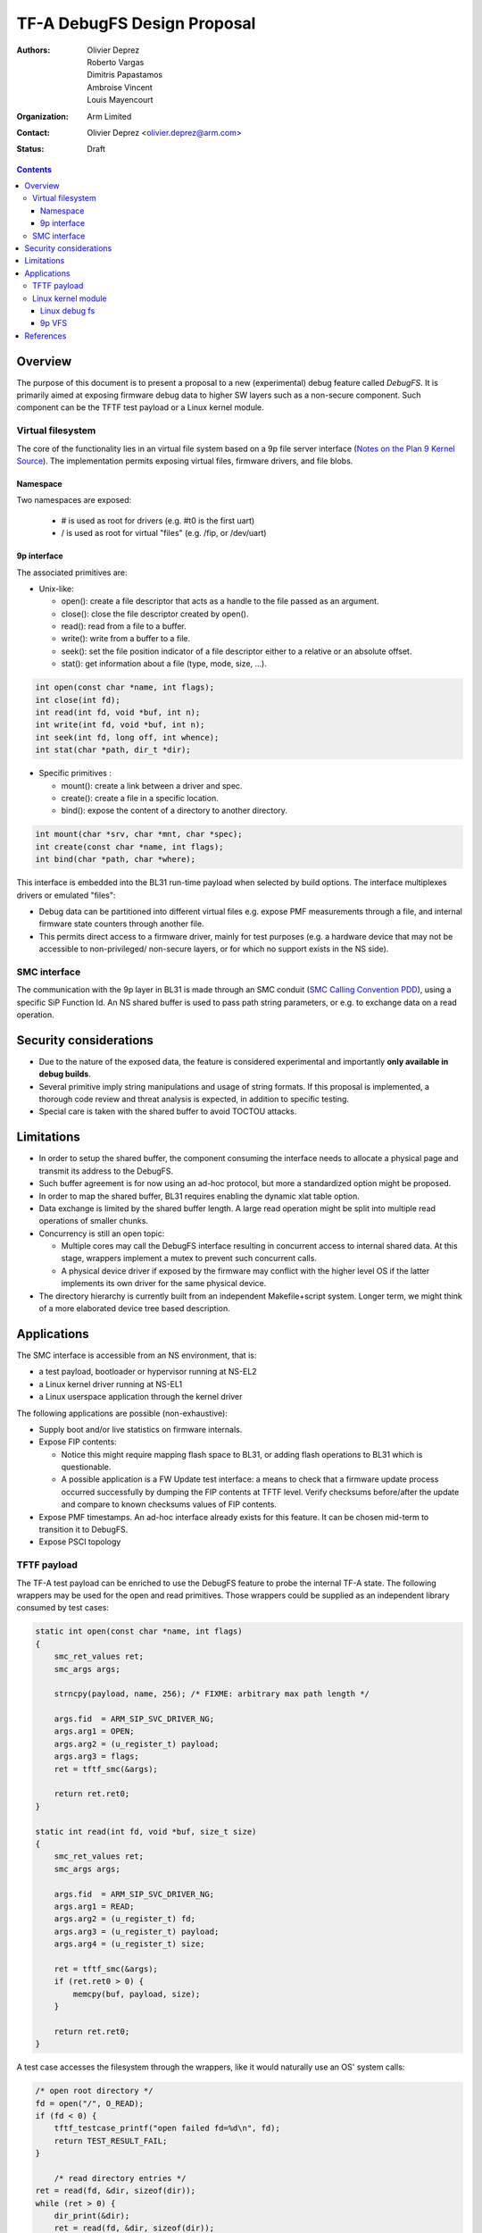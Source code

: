 ============================
TF-A DebugFS Design Proposal
============================

:Authors: Olivier Deprez; Roberto Vargas; Dimitris Papastamos; Ambroise Vincent;
          Louis Mayencourt
:Organization: Arm Limited
:Contact: Olivier Deprez <olivier.deprez@arm.com>
:Status: Draft

.. contents::

Overview
--------

The purpose of this document is to present a proposal to a new (experimental)
debug feature called *DebugFS*. It is primarily aimed at exposing firmware
debug data to higher SW layers such as a non-secure component. Such component
can be the TFTF test payload or a Linux kernel module.

Virtual filesystem
^^^^^^^^^^^^^^^^^^

The core of the functionality lies in an virtual file system based on a 9p
file server interface (`Notes on the Plan 9 Kernel Source`_). The implementation
permits exposing virtual files, firmware drivers, and file blobs.

Namespace
~~~~~~~~~

Two namespaces are exposed:

  - # is used as root for drivers (e.g. #t0 is the first uart)
  - / is used as root for virtual "files" (e.g. /fip, or /dev/uart)

9p interface
~~~~~~~~~~~~

The associated primitives are:

- Unix-like:

  - open(): create a file descriptor that acts as a handle to the file passed as
    an argument.
  - close(): close the file descriptor created by open().
  - read(): read from a file to a buffer.
  - write(): write from a buffer to a file.
  - seek(): set the file position indicator of a file descriptor either to a
    relative or an absolute offset.
  - stat(): get information about a file (type, mode, size, ...).

.. code:: c

    int open(const char *name, int flags);
    int close(int fd);
    int read(int fd, void *buf, int n);
    int write(int fd, void *buf, int n);
    int seek(int fd, long off, int whence);
    int stat(char *path, dir_t *dir);

- Specific primitives :

  - mount(): create a link between a driver and spec.
  - create(): create a file in a specific location.
  - bind(): expose the content of a directory to another directory.

.. code:: c

    int mount(char *srv, char *mnt, char *spec);
    int create(const char *name, int flags);
    int bind(char *path, char *where);

This interface is embedded into the BL31 run-time payload when selected by build
options. The interface multiplexes drivers or emulated "files":

- Debug data can be partitioned into different virtual files e.g. expose PMF
  measurements through a file, and internal firmware state counters through
  another file.
- This permits direct access to a firmware driver, mainly for test purposes
  (e.g. a hardware device that may not be accessible to non-privileged/
  non-secure layers, or for which no support exists in the NS side).

SMC interface
^^^^^^^^^^^^^

The communication with the 9p layer in BL31 is made through an SMC conduit
(`SMC Calling Convention PDD`_), using a specific SiP Function Id. An NS shared
buffer is used to pass path string parameters, or e.g. to exchange data on a
read operation.

Security considerations
-----------------------

- Due to the nature of the exposed data, the feature is considered experimental
  and importantly **only available in debug builds**.
- Several primitive imply string manipulations and usage of string formats. If
  this proposal is implemented, a thorough code review and threat analysis is
  expected, in addition to specific testing.
- Special care is taken with the shared buffer to avoid TOCTOU attacks.

Limitations
-----------

- In order to setup the shared buffer, the component consuming the interface
  needs to allocate a physical page and transmit its address to the DebugFS.
- Such buffer agreement is for now using an ad-hoc protocol, but more a
  standardized option might be proposed.
- In order to map the shared buffer, BL31 requires enabling the dynamic xlat
  table option.
- Data exchange is limited by the shared buffer length. A large read operation
  might be split into multiple read operations of smaller chunks.
- Concurrency is still an open topic:

  - Multiple cores may call the DebugFS interface resulting in concurrent access
    to internal shared data. At this stage, wrappers implement a mutex to prevent
    such concurrent calls.
  - A physical device driver if exposed by the firmware may conflict with the
    higher level OS if the latter implements its own driver for the same
    physical device.

- The directory hierarchy is currently built from an independent Makefile+script
  system. Longer term, we might think of a more elaborated device tree based
  description.

Applications
------------

The SMC interface is accessible from an NS environment, that is:

- a test payload, bootloader or hypervisor running at NS-EL2
- a Linux kernel driver running at NS-EL1
- a Linux userspace application through the kernel driver

The following applications are possible (non-exhaustive):

- Supply boot and/or live statistics on firmware internals.
- Expose FIP contents:

  - Notice this might require mapping flash space to BL31, or adding flash
    operations to BL31 which is questionable.
  - A possible application is a FW Update test interface: a means to check that
    a firmware update process occurred successfully by dumping the FIP contents
    at TFTF level. Verify checksums before/after the update and compare to known
    checksums values of FIP contents.

- Expose PMF timestamps. An ad-hoc interface already exists for this feature. It
  can be chosen mid-term to transition it to DebugFS.
- Expose PSCI topology

TFTF payload
^^^^^^^^^^^^

The TF-A test payload can be enriched to use the DebugFS feature to probe the
internal TF-A state. The following wrappers may be used for the open and read
primitives. Those wrappers could be supplied as an independent library consumed
by test cases:

.. code:: c

    static int open(const char *name, int flags)
    {
        smc_ret_values ret;
        smc_args args;

        strncpy(payload, name, 256); /* FIXME: arbitrary max path length */

        args.fid  = ARM_SIP_SVC_DRIVER_NG;
        args.arg1 = OPEN;
        args.arg2 = (u_register_t) payload;
        args.arg3 = flags;
        ret = tftf_smc(&args);

        return ret.ret0;
    }

    static int read(int fd, void *buf, size_t size)
    {
        smc_ret_values ret;
        smc_args args;

        args.fid  = ARM_SIP_SVC_DRIVER_NG;
        args.arg1 = READ;
        args.arg2 = (u_register_t) fd;
        args.arg3 = (u_register_t) payload;
        args.arg4 = (u_register_t) size;

        ret = tftf_smc(&args);
        if (ret.ret0 > 0) {
            memcpy(buf, payload, size);
        }

        return ret.ret0;
    }

A test case accesses the filesystem through the wrappers, like it would
naturally use an OS' system calls:

.. code:: c

    /* open root directory */
    fd = open("/", O_READ);
    if (fd < 0) {
        tftf_testcase_printf("open failed fd=%d\n", fd);
        return TEST_RESULT_FAIL;
    }

	/* read directory entries */
    ret = read(fd, &dir, sizeof(dir));
    while (ret > 0) {
        dir_print(&dir);
        ret = read(fd, &dir, sizeof(dir));
    }

    /* close root directory handle */
    ret = close(fd);
    if (ret < 0) {
        tftf_testcase_printf("close failed ret=%d\n", ret);
        return TEST_RESULT_FAIL;
    }

Linux kernel module
^^^^^^^^^^^^^^^^^^^

Linux debug fs
~~~~~~~~~~~~~~

9p primitives may be "tunneled" to the linux debug filesystem. Below are
wrappers for open and read primitives:

.. code:: c

    static int open(const char *name, int flags)
    {
        struct arm_smccc_res res;

        mutex_lock(&debugfs_lock);
        strlcpy(shared_buffer, name, 256);
        arm_smccc_1_1_smc(ARM_SIP_SVC_DEBUGFS,
                          TFA_DEBUGFS_OPEN, SHARED_BUFFER_PHYS, flags, &res);
        mutex_unlock(&debugfs_lock);

       return res.a0;
    }

    static int read(int fd, void *buf, size_t size)
    {
        struct arm_smccc_res res;

        mutex_lock(&debugfs_lock);
        arm_smccc_1_1_smc(ARM_SIP_SVC_DEBUGFS,
                          TFA_DEBUGFS_READ, fd, SHARED_BUFFER_PHYS, size, &res);

        if (res.a0 > 0) {
            memcpy(buf, shared_buffer, size);
        }
        mutex_unlock(&debugfs_lock);

        return res.a0;
    }

By using such wrappers a dedicated kernel driver can enumerate the TF-A DebugFS
hierarchy through the Linux debug file-system:

.. code:: c

    static int tfa_debugfs_rootdir(void)
    {
        int ret, fd;
        dir_t dir;
        struct dentry *dent;

        /* open root directory */
        fd = open("/", __O_READ);
        if (fd < 0) {
            printk(KERN_ERR "open failed %d\n", fd);
            return -1;
        }

        /* read directory entries */
        do {
            ret = read(fd, &dir, sizeof(dir));
            if (ret > 0) {
                if (dir.qid & 0x8000) {
                    dent = debugfs_create_dir(dir.name, tfa_rootdir);
                } else {
                    dent = debugfs_create_file(dir.name, O_RDONLY, tfa_rootdir,
                                               NULL, NULL);
                }

                printk(KERN_INFO "debugfs create %p\n", dent);
           }
        } while (ret > 0);

        /* close root directory handle */
        ret = close(fd);
        if (ret < 0) {
            printk(KERN_ERR "close failed %d\n", ret);
            return -1;
        }

        return 0;
    }

Moving forward, the intent is to create read/write hooks into the kernel driver.
This permits usage of userspace tools such as echo or cat to interact with the
exposed files down to the TF-A firmware:

::

    root@genericarmv8:~# ls -lart /sys/kernel/debug/tfa/
    total 0
    drwx------   23 root     root             0 Jan  1  1970 ..
    drwxr-xr-x    2 root     root             0 Jan  1  1970 fip
    drwxr-xr-x    2 root     root             0 Jan  1  1970 dev
    drwxr-xr-x    2 root     root             0 Jan  1  1970 blobs
    drwxr-xr-x    5 root     root             0 Jan  1  1970 .

9p VFS
~~~~~~

A more ambitious goal could be to hook the interface to Linux' VFS as a remote
file server (`Linux 9p remote filesystem protocol`_).

References
----------

.. [#] `SMC Calling Convention PDD`_
.. [#] `Notes on the Plan 9 Kernel Source`_
.. [#] `Linux 9p remote filesystem protocol`_

*Copyright (c) 2019, Arm Limited and Contributors. All rights reserved.*

.. _SMC Calling Convention PDD: http://infocenter.arm.com/help/topic/com.arm.doc.den0028b/
.. _Notes on the Plan 9 Kernel Source: http://lsub.org/who/nemo/9.pdf
.. _Linux 9p remote filesystem protocol: https://www.kernel.org/doc/Documentation/filesystems/9p.txt
